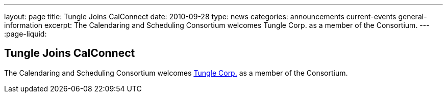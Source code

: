 ---
layout: page
title: Tungle Joins CalConnect
date: 2010-09-28
type: news
categories: announcements current-events general-information
excerpt: The Calendaring and Scheduling Consortium welcomes Tungle Corp. as a member of the Consortium. 
---
:page-liquid:

== Tungle Joins CalConnect

The Calendaring and Scheduling Consortium welcomes http://www.tungle.me[Tungle Corp.] as a member of the Consortium.

